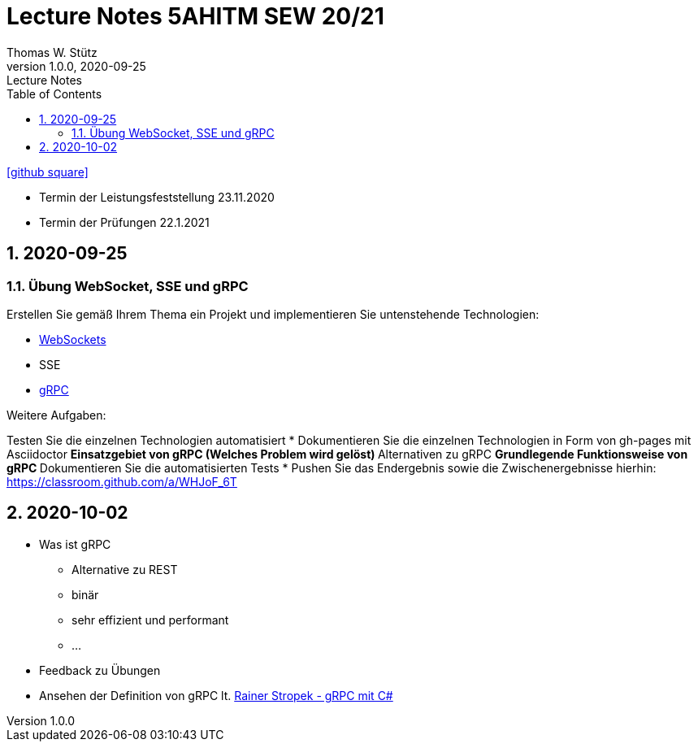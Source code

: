 = Lecture Notes 5AHITM SEW 20/21
Thomas W. Stütz
1.0.0, 2020-09-25: Lecture Notes
ifndef::imagesdir[:imagesdir: images]
//:toc-placement!:  // prevents the generation of the doc at this position, so it can be printed afterwards
:sourcedir: ../src/main/java
:icons: font
:sectnums:    // Nummerierung der Überschriften / section numbering
:toc: left

//Need this blank line after ifdef, don't know why...
ifdef::backend-html5[]

// https://fontawesome.com/v4.7.0/icons/
// icon:file-text-o[link=https://raw.githubusercontent.com/htl-leonding-college/asciidoctor-docker-template/master/asciidocs/{docname}.adoc] ‏ ‏ ‎
icon:github-square[link=https://github.com/2021-5ahitm-sew/5ahitm-sew, window="_blank"]
// icon:home[link=https://htl-leonding.github.io/]
endif::backend-html5[]

// print the toc here (not at the default position)
//toc::[]


////
== 2020-09-24

=== Referate

.Termin
|===
|Wer |Was |Bis wann?

|Stütz
|Liste der Referatsthemen
|1. Okt. 2020

|Stütz
|Referatstermine festlegen
|1. Okt. 2020

|Stütz
|RevealJs Repo zur Verfügung stellen
|1. Okt. 2020

|===

==== Sources

* https://github.com/bentolor/java9to13[Asciidoctor & RevealJS - Source, window="_blank"]
* https://bentolor.github.io/java9to13[Asciidoctor & RevealJS - Presentation, window="_blank"]
* https://www.pexels.com/[Pexels, window="_blank"]
* https://undraw.co[UnDraw, window="_blank"]
* https://unsplash.com/[unsplash, window="_blank"]
* https://plantuml.com/class-diagram[plantUml]




=== Verwendung von plantuml in Asciidoctor

[plantuml,xxx,png]
----
@startuml
class Person {
  name: String
  hobbies: List<Hobby>
}

class Hobby {
  person: Person
}
Person <--- Hobby : übt aus >
Person ---> Hobby
@enduml
----

[source,java]
----
Hobby hobby = new Hobby();
hobby.person = new Person();

Person person = hobby.person;
----


[plantuml,jenkins,png]
----
@startuml
rectangle gitrepo
queue jenkins{
    file java
    storage compile
    file class
    storage package
    file jar
    storage test
    storage deploy
}
gitrepo -> java
java -> compile
compile -> class
class -> package
package -> jar
jar -> test
test -> deploy
@enduml
----
////

====
* Termin der Leistungsfeststellung 23.11.2020
* Termin der Prüfungen 22.1.2021
====

== 2020-09-25

=== Übung WebSocket, SSE und gRPC

Erstellen Sie gemäß Ihrem Thema ein Projekt und implementieren Sie untenstehende Technologien:

* https://quarkus.io/guides/websockets[WebSockets, window="_blank"]
* SSE
* https://quarkus.io/guides/grpc-getting-started[gRPC, window="_blank"]

.Weitere Aufgaben:
Testen Sie die einzelnen Technologien automatisiert
* Dokumentieren Sie die einzelnen Technologien in Form von gh-pages mit Asciidoctor
** Einsatzgebiet von gRPC (Welches Problem wird gelöst)
** Alternativen zu gRPC
** Grundlegende Funktionsweise von gRPC
** Dokumentieren Sie die automatisierten Tests
* Pushen Sie das Endergebnis sowie die Zwischenergebnisse hierhin: https://classroom.github.com/a/WHJoF_6T

== 2020-10-02

* Was ist gRPC
** Alternative zu REST
** binär
** sehr effizient und performant
** ...

* Feedback zu Übungen

* Ansehen der Definition von gRPC lt. https://www.youtube.com/watch?v=nt9haFAQUL8[Rainer Stropek - gRPC mit C#]






